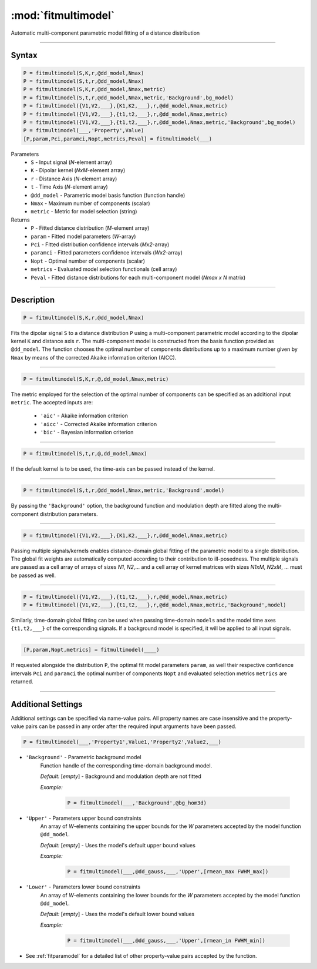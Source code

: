 .. highlight:: matlab
.. _fitmultimodel:


***********************
:mod:`fitmultimodel`
***********************

Automatic multi-component parametric model fitting of a distance distribution

-----------------------------


Syntax
=========================================

.. code-block:: matlab

    P = fitmultimodel(S,K,r,@dd_model,Nmax)
    P = fitmultimodel(S,t,r,@dd_model,Nmax)
    P = fitmultimodel(S,K,r,@dd_model,Nmax,metric)
    P = fitmultimodel(S,t,r,@dd_model,Nmax,metric,'Background',bg_model)
    P = fitmultimodel({V1,V2,___},{K1,K2,___},r,@dd_model,Nmax,metric)
    P = fitmultimodel({V1,V2,___},{t1,t2,___},r,@dd_model,Nmax,metric)
    P = fitmultimodel({V1,V2,___},{t1,t2,___},r,@dd_model,Nmax,metric,'Background',bg_model)
    P = fitmultimodel(___,'Property',Value)
    [P,param,Pci,paramci,Nopt,metrics,Peval] = fitmultimodel(___)


Parameters
    *   ``S`` - Input signal (*N*-element array)
    *   ``K`` -  Dipolar kernel (*NxM*-element array)
    *   ``r`` -  Distance Axis (*N*-element array)
    *   ``t`` -  Time Axis (*N*-element array)
    *   ``@dd_model`` -  Parametric model basis function (function handle)
    *   ``Nmax`` - Maximum number of components (scalar)
    *    ``metric`` - Metric for model selection (string)


Returns
    *  ``P`` - Fitted distance distribution (*M*-element array)
    *  ``param`` - Fitted model parameters (*W*-array)
    *  ``Pci`` - Fitted distribution confidence intervals (*Mx2*-array)
    *  ``paramci`` - Fitted parameters confidence intervals (*Wx2*-array)
    *  ``Nopt`` - Optimal number of components (scalar)
    *  ``metrics`` - Evaluated model selection functionals (cell array)
    *  ``Peval`` - Fitted distance distributions for each multi-component model (*Nmax x N* matrix)

-----------------------------


Description
=========================================

.. code-block:: matlab

        P = fitmultimodel(S,K,r,@dd_model,Nmax)

Fits the dipolar signal ``S`` to a distance distribution ``P`` using a multi-component parametric model according to the dipolar kernel ``K`` and distance axis ``r``. The multi-component model is constructed from the basis function provided as ``@dd_model``. The function chooses the optimal number of components distributions up to a maximum number given by ``Nmax`` by means of the corrected Akaike information criterion (AICC).

-----------------------------


.. code-block:: matlab

        P = fitmultimodel(S,K,r,@,dd_model,Nmax,metric)

The metric employed for the selection of the optimal number of components can be specified as an additional input ``metric``. The accepted inputs are:

	*   ``'aic'`` - Akaike information criterion
	*   ``'aicc'`` - Corrected Akaike information criterion
	*   ``'bic'`` - Bayesian information criterion

-----------------------------


.. code-block:: matlab

        P = fitmultimodel(S,t,r,@,dd_model,Nmax)

If the default kernel is to be used, the time-axis can be passed instead of the kernel.

-----------------------------


.. code-block:: matlab

	P = fitmultimodel(S,t,r,@dd_model,Nmax,metric,'Background',model)

By passing the ``'Background'`` option, the background function and modulation depth are fitted along the multi-component distribution parameters. 

-----------------------------


.. code-block:: matlab

    P = fitmultimodel({V1,V2,___},{K1,K2,___},r,@dd_model,Nmax,metric)

Passing multiple signals/kernels enables distance-domain global fitting of the parametric model to a single distribution. The global fit weights are automatically computed according to their contribution to ill-posedness. The multiple signals are passed as a cell array of arrays of sizes *N1*, *N2*,... and a cell array of kernel matrices with sizes *N1xM*, *N2xM*, ... must be passed as well.


-----------------------------

.. code-block:: matlab


    P = fitmultimodel({V1,V2,___},{t1,t2,___},r,@dd_model,Nmax,metric)
    P = fitmultimodel({V1,V2,___},{t1,t2,___},r,@dd_model,Nmax,metric,'Background',model)

Similarly, time-domain global fitting can be used when passing time-domain ``models`` and the model time axes ``{t1,t2,___}`` of the corresponding signals. If a background model is specified, it will be applied to all input signals. 



-----------------------------


.. code-block:: matlab

    [P,param,Nopt,metrics] = fitmultimodel(____)

If requested alongside the distribution ``P``, the optimal fit model parameters ``param``, as well their respective confidence intervals ``Pci`` and ``paramci`` the optimal number of components ``Nopt`` and evaluated selection metrics ``metrics`` are returned.

-----------------------------


Additional Settings
=========================================

Additional settings can be specified via name-value pairs. All property names are case insensitive and the property-value pairs can be passed in any order after the required input arguments have been passed.


.. code-block:: matlab

    P = fitmultimodel(___,'Property1',Value1,'Property2',Value2,___)

- ``'Background'`` - Parametric background model
    Function handle of the corresponding time-domain background model.

    *Default:* [*empty*] - Background and modulation depth are not fitted

    *Example:*

		.. code-block:: matlab

			P = fitmultimodel(___,'Background',@bg_hom3d)

- ``'Upper'`` - Parameters upper bound constraints
    An array of *W*-elements containing the upper bounds for the *W* parameters accepted by the model function ``@dd_model``.

    *Default:* [*empty*] - Uses the model's default upper bound values

    *Example:*

		.. code-block:: matlab

			P = fitmultimodel(___,@dd_gauss,___,'Upper',[rmean_max FWHM_max])

- ``'Lower'`` - Parameters lower bound constraints
    An array of *W*-elements containing the lower bounds for the *W* parameters accepted by the model function ``@dd_model``.

    *Default:* [*empty*] - Uses the model's default lower bound values

    *Example:*

		.. code-block:: matlab

			P = fitmultimodel(___,@dd_gauss,___,'Upper',[rmean_in FWHM_min])

- See :ref:`fitparamodel` for a detailed list of other property-value pairs accepted by the function.